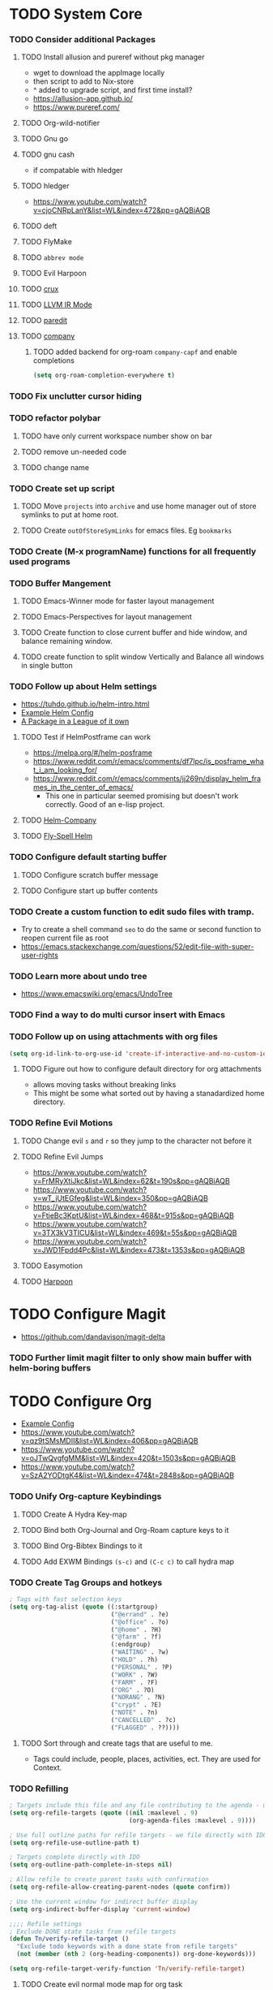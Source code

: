 * TODO System Core
*** TODO Consider additional Packages
***** TODO Install allusion and pureref without pkg manager
- wget to download the appImage locally
- then script to add to Nix-store
- ^ added to upgrade script, and first time install?
- https://allusion-app.github.io/
- https://www.pureref.com/
***** TODO Org-wild-notifier
***** TODO Gnu go
***** TODO gnu cash
- if compatable with hledger
***** TODO hledger
- https://www.youtube.com/watch?v=cjoCNRpLanY&list=WL&index=472&pp=gAQBiAQB
***** TODO deft
***** TODO FlyMake
***** TODO ~abbrev mode~
***** TODO Evil Harpoon
***** TODO [[https://github.com/bbatsov/crux][crux]]
***** TODO [[https://github.com/nverno/llvm-mode][LLVM IR Mode]]
***** TODO [[https://melpa.org/#/paredit][paredit]]
***** TODO [[https://melpa.org/#/company][company]]
********* TODO added backend for org-roam =company-capf= and enable completions

#+begin_src emacs-lisp
(setq org-roam-completion-everywhere t)
#+end_src

*** TODO Fix unclutter cursor hiding
*** TODO refactor polybar
***** TODO have only current workspace number show on bar
***** TODO remove un-needed code
***** TODO change name
*** TODO Create set up script
***** TODO Move ~projects~ into ~archive~ and use home manager out of store symlinks to put at home root.
***** TODO Create =outOfStoreSymLinks= for emacs files. Eg =bookmarks=
*** TODO Create (M-x programName) functions for all frequently used programs
*** TODO Buffer Mangement
***** TODO Emacs-Winner mode for faster layout management
***** TODO Emacs-Perspectives for layout management
***** TODO Create function to close current buffer and hide window, and balance remaining window.
***** TODO create function to split window Vertically and Balance all windows in single button
*** TODO Follow up about Helm settings
- https://tuhdo.github.io/helm-intro.html
- [[https://github.com/thierryvolpiatto/emacs-config/blob/main/init-helm.el][Example Helm Config]]
- [[https://tuhdo.github.io/helm-intro.html][A Package in a League of it own]]
***** TODO Test if HelmPostframe can work
- https://melpa.org/#/helm-posframe
- https://www.reddit.com/r/emacs/comments/df7lpc/is_posframe_what_i_am_looking_for/
- https://www.reddit.com/r/emacs/comments/jj269n/display_helm_frames_in_the_center_of_emacs/
  - This one in particular seemed promising but doesn't work correctly. Good of an e-lisp project.
***** TODO [[https://melpa.org/#/helm-company][Helm-Company]]
***** TODO [[https://melpa.org/#/flyspell-correct-helm][Fly-Spell Helm]]
*** TODO Configure default starting buffer
***** TODO Configure scratch buffer message
***** TODO Configure start up buffer contents
*** TODO Create a custom function to edit sudo files with tramp.
- Try to create a shell command =seo= to do the same or second function to reopen current file as root
- [[https://emacs.stackexchange.com/questions/52/edit-file-with-super-user-rights]]
*** TODO Learn more about undo tree
- https://www.emacswiki.org/emacs/UndoTree
*** TODO Find a way to do multi cursor insert with Emacs
*** TODO Follow up on using attachments with org files
#+begin_src emacs-lisp
(setq org-id-link-to-org-use-id 'create-if-interactive-and-no-custom-id)
#+end_src
***** TODO Figure out how to configure default directory for org attachments
- allows moving tasks without breaking links
- This might be some what sorted out by having a stanadardized home directory.
*** TODO Refine Evil Motions
***** TODO Change evil ~s~ and ~r~ so they jump to the character not before it
***** TODO Refine Evil Jumps
- https://www.youtube.com/watch?v=FrMRyXtiJkc&list=WL&index=62&t=190s&pp=gAQBiAQB
- https://www.youtube.com/watch?v=wT_jUtEGfeg&list=WL&index=350&pp=gAQBiAQB
- https://www.youtube.com/watch?v=FtieBc3KptU&list=WL&index=468&t=915s&pp=gAQBiAQB
- https://www.youtube.com/watch?v=3TX3kV3TICU&list=WL&index=469&t=55s&pp=gAQBiAQB
- https://www.youtube.com/watch?v=JWD1Fpdd4Pc&list=WL&index=473&t=1353s&pp=gAQBiAQB
***** TODO Easymotion
***** TODO [[https://github.com/otavioschwanck/harpoon.el][Harpoon]]
* TODO Configure Magit
- https://github.com/dandavison/magit-delta
*** TODO Further limit magit filter to only show main buffer with helm-boring buffers
* TODO Configure Org
- [[https://hugocisneros.com/org-config/][Example Config]]
- https://www.youtube.com/watch?v=qz9tSMsMDII&list=WL&index=406&pp=gAQBiAQB
- https://www.youtube.com/watch?v=oJTwQvgfgMM&list=WL&index=420&t=1503s&pp=gAQBiAQB
- https://www.youtube.com/watch?v=SzA2YODtgK4&list=WL&index=474&t=2848s&pp=gAQBiAQB
*** TODO Unify Org-capture Keybindings
***** TODO Create A Hydra Key-map
***** TODO Bind both Org-Journal and Org-Roam capture keys to it
***** TODO Bind Org-Bibtex Bindings to it
***** TODO Add EXWM Bindings =(s-c)= and =(C-c c)= to call hydra map
*** TODO Create Tag Groups and hotkeys
#+begin_src emacs-lisp
; Tags with fast selection keys
(setq org-tag-alist (quote ((:startgroup)
                            ("@errand" . ?e)
                            ("@office" . ?o)
                            ("@home" . ?H)
                            ("@farm" . ?f)
                            (:endgroup)
                            ("WAITING" . ?w)
                            ("HOLD" . ?h)
                            ("PERSONAL" . ?P)
                            ("WORK" . ?W)
                            ("FARM" . ?F)
                            ("ORG" . ?O)
                            ("NORANG" . ?N)
                            ("crypt" . ?E)
                            ("NOTE" . ?n)
                            ("CANCELLED" . ?c)
                            ("FLAGGED" . ??))))
#+end_src
**** TODO Sort through and create tags that are useful to me.
- Tags could include, people, places, activities, ect. They are used for Context.
*** TODO Refilling
#+begin_src emacs-lisp
; Targets include this file and any file contributing to the agenda - up to 9 levels deep
(setq org-refile-targets (quote ((nil :maxlevel . 9)
                                 (org-agenda-files :maxlevel . 9))))

; Use full outline paths for refile targets - we file directly with IDO
(setq org-refile-use-outline-path t)

; Targets complete directly with IDO
(setq org-outline-path-complete-in-steps nil)

; Allow refile to create parent tasks with confirmation
(setq org-refile-allow-creating-parent-nodes (quote confirm))

; Use the current window for indirect buffer display
(setq org-indirect-buffer-display 'current-window)

;;;; Refile settings
; Exclude DONE state tasks from refile targets
(defun Tn/verify-refile-target ()
  "Exclude todo keywords with a done state from refile targets"
  (not (member (nth 2 (org-heading-components)) org-done-keywords)))

(setq org-refile-target-verify-function 'Tn/verify-refile-target)
#+end_src
**** TODO Create evil normal mode map for org task
***** TODO Copy and Refile
****** TODO Confirm wether state changes are shared across all copies of a heading
******* TODO If not, create tag to exclude non current daily node todos from agenda
- I think I already have something done for this wich uses tags to mark roam node so be included. So I should only need to set something up to remove it form non active node.
***** TODO Confirm what ~org-indirect-buffer-display~ does.
*** TODO Clean up empty Clock Drawers
#+begin_src emacs-lisp
;; Remove empty LOGBOOK drawers on clock out
(defun Tn/remove-empty-drawer-on-clock-out ()
  (interactive)
  (save-excursion
    (beginning-of-line 0)
    (org-remove-empty-drawer-at "LOGBOOK" (point))))

(add-hook 'org-clock-out-hook 'Tn/remove-empty-drawer-on-clock-out 'append)
#+end_src
*** TODO Org capture settings
#+begin_src emacs-lisp
(setq org-directory "~/Grimoire")
(setq org-default-notes-file "~/git/org/refile.org")

;; Capture templates for: TODO tasks, Notes, appointments, phone calls, meetings, and org-protocol
(setq org-capture-templates
      (quote (("t" "todo" entry (file "~/git/org/refile.org")
               "* TODO %?\n%U\n%a\n" :clock-in t :clock-resume t)
              ("r" "respond" entry (file "~/git/org/refile.org")
               "* NEXT Respond to %:from on %:subject\nSCHEDULED: %t\n%U\n%a\n" :clock-in t :clock-resume t :immediate-finish t)
              ("n" "note" entry (file "~/git/org/refile.org")
               "* %? :NOTE:\n%U\n%a\n" :clock-in t :clock-resume t)
              ("j" "Journal" entry (file+datetree "~/git/org/diary.org")
               "* %?\n%U\n" :clock-in t :clock-resume t)
              ("w" "org-protocol" entry (file "~/git/org/refile.org")
               "* TODO Review %c\n%U\n" :immediate-finish t)
              ("m" "Meeting" entry (file "~/git/org/refile.org")
               "* MEETING with %? :MEETING:\n%U" :clock-in t :clock-resume t)
              ("p" "Phone call" entry (file "~/git/org/refile.org")
               "* PHONE %? :PHONE:\n%U" :clock-in t :clock-resume t)
              ("h" "Habit" entry (file "~/git/org/refile.org")
               "* NEXT %?\n%U\n%a\nSCHEDULED: %(format-time-string \"%<<%Y-%m-%d %a .+1d/3d>>\")\n:PROPERTIES:\n:STYLE: habit\n:REPEAT_TO_STATE: NEXT\n:END:\n"))))
#+end_src
**** TODO Decide if org-file is needed
**** TODO sort through capture templates to customize for my use
**** TODO Integrate current eating capture templates with this
***** TODO Possibly create a better template including tables for macros
*** TODO Enable Modules
#+begin_src emacs-lisp
; Enable habit tracking (and a bunch of other modules)
(setq org-modules (quote (org-bbdb
                          org-bibtex
                          org-crypt
                          org-gnus
                          org-id
                          org-info
                          org-jsinfo
                          org-habit
                          org-inlinetask
                          org-irc
                          org-mew
                          org-mhe
                          org-protocol
                          org-rmail
                          org-vm
                          org-wl
                          org-w3m)))
#+end_src
**** TODO Sort modules to find useful ones
*** TODO Org Babel Export
#+begin_src emacs-list
(setq org-ditaa-jar-path "~/git/org-mode/contrib/scripts/ditaa.jar")
(setq org-plantuml-jar-path "~/java/plantuml.jar")

(add-hook 'org-babel-after-execute-hook 'bh/display-inline-images 'append)

; Make babel results blocks lowercase
(setq org-babel-results-keyword "results")

(defun bh/display-inline-images ()
  (condition-case nil
      (org-display-inline-images)
    (error nil)))

(org-babel-do-load-languages
 (quote org-babel-load-languages)
 (quote ((emacs-lisp . t)
         (dot . t)
         (ditaa . t)
         (R . t)
         (python . t)
         (ruby . t)
         (gnuplot . t)
         (clojure . t)
         (sh . t)
         (ledger . t)
         (org . t)
         (plantuml . t)
         (latex . t))))

; Do not prompt to confirm evaluation
; This may be dangerous - make sure you understand the consequences
; of setting this -- see the docstring for details
(setq org-confirm-babel-evaluate nil)

; Use fundamental mode when editing plantuml blocks with C-c '
(add-to-list 'org-src-lang-modes (quote ("plantuml" . fundamental)))
#+end_src
**** TODO Update paths
**** TODO Update Namespaces
**** TODO Install system packages
***** TODO graphviz
- [[https://www.graphviz.org/docs/layouts/][Graphviz Manual]]
***** TODO PlantUML
***** TODO ~bluez~
*** TODO Add ledger language to org babel
*** TODO Figure out how to integrate with phone
**** TODO Figure out if this is needed.
#+begin_src emacs-lisp
;; Don't enable this because it breaks access to emacs from my Android phone
(setq org-startup-with-inline-images nil)
#+end_src
**** TODO Orgzly to access todos from phone
**** TODO Find a way to take voice notes and transcribe them into plain text
*** TODO Add Support for images in org-mode
- https://emacs.stackexchange.com/questions/42281/org-mode-is-it-possible-to-display-online-images
- https://github.com/abo-abo/org-download
- https://org-roam.discourse.group/t/is-there-a-solution-for-images-organization-in-org-roam/925
*** TODO Configure Org-Agenda
- https://redgreenrepeat.com/2021/04/09/org-mode-agenda-getting-started-scheduled-items-and-todos/
***** TODO Agenda Displays
#+begin_src emacs-lisp
;; Do not dim blocked tasks
(setq org-agenda-dim-blocked-tasks nil)

;; Compact the block agenda view
(setq org-agenda-compact-blocks t)

;; Custom agenda command definitions
(setq org-agenda-custom-commands
      (quote (("N" "Notes" tags "NOTE"
               ((org-agenda-overriding-header "Notes")
                (org-tags-match-list-sublevels t)))
              ("h" "Habits" tags-todo "STYLE=\"habit\""
               ((org-agenda-overriding-header "Habits")
                (org-agenda-sorting-strategy
                 '(todo-state-down effort-up category-keep))))
              (" " "Agenda"
               ((agenda "" nil)
                (tags "REFILE"
                      ((org-agenda-overriding-header "Tasks to Refile")
                       (org-tags-match-list-sublevels nil)))
                (tags-todo "-CANCELLED/!"
                           ((org-agenda-overriding-header "Stuck Projects")
                            (org-agenda-skip-function 'bh/skip-non-stuck-projects)
                            (org-agenda-sorting-strategy
                             '(category-keep))))
                (tags-todo "-HOLD-CANCELLED/!"
                           ((org-agenda-overriding-header "Projects")
                            (org-agenda-skip-function 'bh/skip-non-projects)
                            (org-tags-match-list-sublevels 'indented)
                            (org-agenda-sorting-strategy
                             '(category-keep))))
                (tags-todo "-CANCELLED/!NEXT"
                           ((org-agenda-overriding-header (concat "Project Next Tasks"
                                                                  (if bh/hide-scheduled-and-waiting-next-tasks
                                                                      ""
                                                                    " (including WAITING and SCHEDULED tasks)")))
                            (org-agenda-skip-function 'bh/skip-projects-and-habits-and-single-tasks)
                            (org-tags-match-list-sublevels t)
                            (org-agenda-todo-ignore-scheduled bh/hide-scheduled-and-waiting-next-tasks)
                            (org-agenda-todo-ignore-deadlines bh/hide-scheduled-and-waiting-next-tasks)
                            (org-agenda-todo-ignore-with-date bh/hide-scheduled-and-waiting-next-tasks)
                            (org-agenda-sorting-strategy
                             '(todo-state-down effort-up category-keep))))
                (tags-todo "-REFILE-CANCELLED-WAITING-HOLD/!"
                           ((org-agenda-overriding-header (concat "Project Subtasks"
                                                                  (if bh/hide-scheduled-and-waiting-next-tasks
                                                                      ""
                                                                    " (including WAITING and SCHEDULED tasks)")))
                            (org-agenda-skip-function 'bh/skip-non-project-tasks)
                            (org-agenda-todo-ignore-scheduled bh/hide-scheduled-and-waiting-next-tasks)
                            (org-agenda-todo-ignore-deadlines bh/hide-scheduled-and-waiting-next-tasks)
                            (org-agenda-todo-ignore-with-date bh/hide-scheduled-and-waiting-next-tasks)
                            (org-agenda-sorting-strategy
                             '(category-keep))))
                (tags-todo "-REFILE-CANCELLED-WAITING-HOLD/!"
                           ((org-agenda-overriding-header (concat "Standalone Tasks"
                                                                  (if bh/hide-scheduled-and-waiting-next-tasks
                                                                      ""
                                                                    " (including WAITING and SCHEDULED tasks)")))
                            (org-agenda-skip-function 'bh/skip-project-tasks)
                            (org-agenda-todo-ignore-scheduled bh/hide-scheduled-and-waiting-next-tasks)
                            (org-agenda-todo-ignore-deadlines bh/hide-scheduled-and-waiting-next-tasks)
                            (org-agenda-todo-ignore-with-date bh/hide-scheduled-and-waiting-next-tasks)
                            (org-agenda-sorting-strategy
                             '(category-keep))))
                (tags-todo "-CANCELLED+WAITING|HOLD/!"
                           ((org-agenda-overriding-header (concat "Waiting and Postponed Tasks"
                                                                  (if bh/hide-scheduled-and-waiting-next-tasks
                                                                      ""
                                                                    " (including WAITING and SCHEDULED tasks)")))
                            (org-agenda-skip-function 'bh/skip-non-tasks)
                            (org-tags-match-list-sublevels nil)
                            (org-agenda-todo-ignore-scheduled bh/hide-scheduled-and-waiting-next-tasks)
                            (org-agenda-todo-ignore-deadlines bh/hide-scheduled-and-waiting-next-tasks)))
                (tags "-REFILE/"
                      ((org-agenda-overriding-header "Tasks to Archive")
                       (org-agenda-skip-function 'bh/skip-non-archivable-tasks)
                       (org-tags-match-list-sublevels nil))))
               nil))))
#+end_src
******* TODO Update this to match custom templates
******* TODO update function namespaces
***** TODO Agenda Filtering Based on tags
#+begin_src emacs-lisp
(defun bh/org-auto-exclude-function (tag)
  "Automatic task exclusion in the agenda with / RET"
  (and (cond
        ((string= tag "hold")
         t)
        ((string= tag "farm")
         t))
       (concat "-" tag)))

(setq org-agenda-auto-exclude-function 'bh/org-auto-exclude-function)
#+end_src
******* TODO Replace ~farm~ with one or more custom tags to be selectively excluded from org agenda
***** TODO Org Clocking
#+begin_src emacs-lisp
;; Resume clocking task when emacs is restarted
(org-clock-persistence-insinuate)
;;
;; Show lot of clocking history so it's easy to pick items off the C-F11 list
(setq org-clock-history-length 23)
;; Resume clocking task on clock-in if the clock is open
(setq org-clock-in-resume t)
;; Change tasks to NEXT when clocking in
(setq org-clock-in-switch-to-state 'bh/clock-in-to-next)
;; Separate drawers for clocking and logs
(setq org-drawers (quote ("PROPERTIES" "LOGBOOK")))
;; Save clock data and state changes and notes in the LOGBOOK drawer
(setq org-clock-into-drawer t)
;; Sometimes I change tasks I'm clocking quickly - this removes clocked tasks with 0:00 duration
(setq org-clock-out-remove-zero-time-clocks t)
;; Clock out when moving task to a done state
(setq org-clock-out-when-done t)
;; Save the running clock and all clock history when exiting Emacs, load it on startup
(setq org-clock-persist t)
;; Do not prompt to resume an active clock
(setq org-clock-persist-query-resume nil)
;; Enable auto clock resolution for finding open clocks
(setq org-clock-auto-clock-resolution (quote when-no-clock-is-running))
;; Include current clocking task in clock reports
(setq org-clock-report-include-clocking-task t)

(setq bh/keep-clock-running nil)

;; Change this to Active
(defun bh/clock-in-to-next (kw)
  "Switch a task from TODO to NEXT when clocking in.
Skips capture tasks, projects, and subprojects.
Switch projects and subprojects from NEXT back to TODO"
  (when (not (and (boundp 'org-capture-mode) org-capture-mode))
    (cond
     ((and (member (org-get-todo-state) (list "TODO"))
           (bh/is-task-p))
      "NEXT")
     ((and (member (org-get-todo-state) (list "NEXT"))
           (bh/is-project-p))
      "TODO"))))

(defun bh/find-project-task ()
  "Move point to the parent (project) task if any"
  (save-restriction
    (widen)
    (let ((parent-task (save-excursion (org-back-to-heading 'invisible-ok) (point))))
      (while (org-up-heading-safe)
        (when (member (nth 2 (org-heading-components)) org-todo-keywords-1)
          (setq parent-task (point))))
      (goto-char parent-task)
      parent-task)))

(defun bh/punch-in (arg)
  "Start continuous clocking and set the default task to the
selected task.  If no task is selected set the Organization task
as the default task."
  (interactive "p")
  (setq bh/keep-clock-running t)
  (if (equal major-mode 'org-agenda-mode)
      ;;
      ;; We're in the agenda
      ;;
      (let* ((marker (org-get-at-bol 'org-hd-marker))
             (tags (org-with-point-at marker (org-get-tags-at))))
        (if (and (eq arg 4) tags)
            (org-agenda-clock-in '(16))
          (bh/clock-in-organization-task-as-default)))
    ;;
    ;; We are not in the agenda
    ;;
    (save-restriction
      (widen)
      ; Find the tags on the current task
      (if (and (equal major-mode 'org-mode) (not (org-before-first-heading-p)) (eq arg 4))
          (org-clock-in '(16))
        (bh/clock-in-organization-task-as-default)))))

(defun bh/punch-out ()
  (interactive)
  (setq bh/keep-clock-running nil)
  (when (org-clock-is-active)
    (org-clock-out))
  (org-agenda-remove-restriction-lock))

(defun bh/clock-in-default-task ()
  (save-excursion
    (org-with-point-at org-clock-default-task
      (org-clock-in))))

(defun bh/clock-in-parent-task ()
  "Move point to the parent (project) task if any and clock in"
  (let ((parent-task))
    (save-excursion
      (save-restriction
        (widen)
        (while (and (not parent-task) (org-up-heading-safe))
          (when (member (nth 2 (org-heading-components)) org-todo-keywords-1)
            (setq parent-task (point))))
        (if parent-task
            (org-with-point-at parent-task
              (org-clock-in))
          (when bh/keep-clock-running
            (bh/clock-in-default-task)))))))

(defvar bh/organization-task-id "eb155a82-92b2-4f25-a3c6-0304591af2f9")

(defun bh/clock-in-organization-task-as-default ()
  (interactive)
  (org-with-point-at (org-id-find bh/organization-task-id 'marker)
    (org-clock-in '(16))))

(defun bh/clock-out-maybe ()
  (when (and bh/keep-clock-running
             (not org-clock-clocking-in)
             (marker-buffer org-clock-default-task)
             (not org-clock-resolving-clocks-due-to-idleness))
    (bh/clock-in-parent-task)))

(add-hook 'org-clock-out-hook 'bh/clock-out-maybe 'append)
#+end_src
***** TODO Fix Namespaces
#+begin_src emacs-lisp
(require 'org-id)
(defun bh/clock-in-task-by-id (id)
  "Clock in a task by id"
  (org-with-point-at (org-id-find id 'marker)
    (org-clock-in nil)))

(defun bh/clock-in-last-task (arg)
  "Clock in the interrupted task if there is one
Skip the default task and get the next one.
A prefix arg forces clock in of the default task."
  (interactive "p")
  (let ((clock-in-to-task
         (cond
          ((eq arg 4) org-clock-default-task)
          ((and (org-clock-is-active)
                (equal org-clock-default-task (cadr org-clock-history)))
           (caddr org-clock-history))
          ((org-clock-is-active) (cadr org-clock-history))
          ((equal org-clock-default-task (car org-clock-history)) (cadr org-clock-history))
          (t (car org-clock-history)))))
    (widen)
    (org-with-point-at clock-in-to-task
      (org-clock-in nil))))
#+end_src
******* TODO Find out if clock in id is usefull
******* TODO Fix Namespaces
******* TODO Create ~(s-t)~ time tracking hydra?
***** TODO Log Time in discrete minute intervals
#+begin_src emacs-lisp
(setq org-time-stamp-rounding-minutes (quote (1 1)))
#+end_src
***** TODO Log time consistency check
#+begin_src emacs-lisp
(setq org-agenda-clock-consistency-checks
      (quote (:max-duration "4:00"
              :min-duration 0
              :max-gap 0
              :gap-ok-around ("4:00"))))
#+end_src
***** TODO Confirm what the 4:00 setting does
***** TODO Configure Org Clock monthly Report
#+begin_src emacs-lisp
;; Agenda clock report parameters
(setq org-agenda-clockreport-parameter-plist
      (quote (:link t :maxlevel 5 :fileskip0 t :compact t :narrow 80)))
;; Agenda log mode items to display (closed and state changes by default)
(setq org-agenda-log-mode-items (quote (closed state)))
#+end_src
***** TODO Incorporate this into a GTD style /monthly review/
***** TODO Log time in hours only
#+begin_src emacs-lisp
(setq org-time-clocksum-format
      '(:hours "%d" :require-hours t :minutes ":%02d" :require-minutes t))
#+end_src

***** TODO Configure agenda / diary integration
#+begin_src emacs-lisp
(setq org-agenda-include-diary nil)
(setq org-agenda-diary-file "~/git/org/diary.org")
(setq org-agenda-insert-diary-extract-time t)
#+end_src
***** TODO Decide how to use diary.
***** TODO update path
***** TODO Agenda Sorting
#+begin_src emacs-lisp
;; Show all future entries for repeating tasks
(setq org-agenda-repeating-timestamp-show-all t)

;; Show all agenda dates - even if they are empty
(setq org-agenda-show-all-dates t)

;; Sorting order for tasks on the agenda
(setq org-agenda-sorting-strategy
      (quote ((agenda habit-down time-up user-defined-up effort-up category-keep)
              (todo category-up effort-up)
              (tags category-up effort-up)
              (search category-up))))

;; Start the weekly agenda on Monday
(setq org-agenda-start-on-weekday 1)

;; Enable display of the time grid so we can see the marker for the current time
(setq org-agenda-time-grid (quote ((daily today remove-match)
                                   #("----------------" 0 16 (org-heading t))
                                   (0900 1100 1300 1500 1700))))

;; Display tags farther right
(setq org-agenda-tags-column -102)

;;
;; Agenda sorting functions
;;
(setq org-agenda-cmp-user-defined 'bh/agenda-sort)

(defun bh/agenda-sort (a b)
  "Sorting strategy for agenda items.
Late deadlines first, then scheduled, then non-late deadlines"
  (let (result num-a num-b)
    (cond
     ; time specific items are already sorted first by org-agenda-sorting-strategy

     ; non-deadline and non-scheduled items next
     ((bh/agenda-sort-test 'bh/is-not-scheduled-or-deadline a b))

     ; deadlines for today next
     ((bh/agenda-sort-test 'bh/is-due-deadline a b))

     ; late deadlines next
     ((bh/agenda-sort-test-num 'bh/is-late-deadline '> a b))

     ; scheduled items for today next
     ((bh/agenda-sort-test 'bh/is-scheduled-today a b))

     ; late scheduled items next
     ((bh/agenda-sort-test-num 'bh/is-scheduled-late '> a b))

     ; pending deadlines last
     ((bh/agenda-sort-test-num 'bh/is-pending-deadline '< a b))

     ; finally default to unsorted
     (t (setq result nil)))
    result))

(defmacro bh/agenda-sort-test (fn a b)
  "Test for agenda sort"
  `(cond
    ; if both match leave them unsorted
    ((and (apply ,fn (list ,a))
          (apply ,fn (list ,b)))
     (setq result nil))
    ; if a matches put a first
    ((apply ,fn (list ,a))
     (setq result -1))
    ; otherwise if b matches put b first
    ((apply ,fn (list ,b))
     (setq result 1))
    ; if none match leave them unsorted
    (t nil)))

(defmacro bh/agenda-sort-test-num (fn compfn a b)
  `(cond
    ((apply ,fn (list ,a))
     (setq num-a (string-to-number (match-string 1 ,a)))
     (if (apply ,fn (list ,b))
         (progn
           (setq num-b (string-to-number (match-string 1 ,b)))
           (setq result (if (apply ,compfn (list num-a num-b))
                            -1
                          1)))
       (setq result -1)))
    ((apply ,fn (list ,b))
     (setq result 1))
    (t nil)))

(defun bh/is-not-scheduled-or-deadline (date-str)
  (and (not (bh/is-deadline date-str))
       (not (bh/is-scheduled date-str))))

(defun bh/is-due-deadline (date-str)
  (string-match "Deadline:" date-str))

(defun bh/is-late-deadline (date-str)
  (string-match "\\([0-9]*\\) d\. ago:" date-str))

(defun bh/is-pending-deadline (date-str)
  (string-match "In \\([^-]*\\)d\.:" date-str))

(defun bh/is-deadline (date-str)
  (or (bh/is-due-deadline date-str)
      (bh/is-late-deadline date-str)
      (bh/is-pending-deadline date-str)))

(defun bh/is-scheduled (date-str)
  (or (bh/is-scheduled-today date-str)
      (bh/is-scheduled-late date-str)))

(defun bh/is-scheduled-today (date-str)
  (string-match "Scheduled:" date-str))

(defun bh/is-scheduled-late (date-str)
  (string-match "Sched\.\\(.*\\)x:" date-str))
#+end_src
***** TODO test each to see if any are useful
***** TODO enable opening multiple agendas together
#+begin_src emacs-lisp
;; Use sticky agenda's so they persist
(setq org-agenda-sticky t)
#+end_src
***** TODO Only display tasks due within 30 days
#+begin_src emacs-lisp
(setq org-deadline-warning-days 30)
#+end_src
***** TODO Recurring tasks can be configured to only appear on the specific day with the timerstamp
#+begin_src emacs-lisp
 DEADLINE: <2009-07-01 Wed +1m -0d>
#+end_src
***** TODO Time Logging Settings
#+begin_src emacs-lisp
(setq org-log-done (quote time))
(setq org-log-into-drawer t)
(setq org-log-state-notes-insert-after-drawers nil)
#+end_src
***** TODO Configure Org habit display
#+begin_src emacs-lisp
; position the habit graph on the agenda to the right of the default
(setq org-habit-graph-column 50)

(run-at-time "05:00" 86400 '(lambda () (setq org-habit-show-habits t)))
#+end_src
***** TODO figure out how to use ~run-at-time~ for other stuff
***** TODO Configure agenda display.
#+begin_src emacs-lisp
(setq org-agenda-persistent-filter t)

(setq org-tags-match-list-sublevels t)

(setq org-agenda-skip-additional-timestamps-same-entry t)
#+end_src
***** TODO check if tag sublevel is usefull
***** TODO Consider auto resetting filters daily
***** TODO [[https://protesilaos.com/codelog/2021-12-09-emacs-org-block-agenda/][Example Org Agenda Config]]
***** TODO Automatically convert ~next~ tasks to projects
#+begin_src emacs-lisp
(defun bh/mark-next-parent-tasks-todo ()
  "Visit each parent task and change NEXT states to TODO"
  (let ((mystate (or (and (fboundp 'org-state)
                          state)
                     (nth 2 (org-heading-components)))))
    (when mystate
      (save-excursion
        (while (org-up-heading-safe)
          (when (member (nth 2 (org-heading-components)) (list "NEXT"))
            (org-todo "TODO")))))))

(add-hook 'org-after-todo-state-change-hook 'bh/mark-next-parent-tasks-todo 'append)
(add-hook 'org-clock-in-hook 'bh/mark-next-parent-tasks-todo 'append)
#+end_src
***** TODO Update namespaces
***** TODO Enable ~C-c C-s~ to schedule time in addition to date
***** TODO Emacs Diary
- Use the diary file to track recurring events that are permanent and fixed.
  - Holidays
  - Birthdays
  - Paydays
  - ect
***** TODO Org-Super Agenda
***** TODO Follow up on this once I have more experience with agenda
- https://github.com/alphapapa/org-super-agenda
***** TODO Use emacs dairy long term recurring tasks?
***** TODO Integrate agenda with google calendar
*** TODO Configure Project Management
#+begin_src emacs-lisp
(defun bh/is-project-p ()
  "Any task with a todo keyword subtask"
  (save-restriction
    (widen)
    (let ((has-subtask)
          (subtree-end (save-excursion (org-end-of-subtree t)))
          (is-a-task (member (nth 2 (org-heading-components)) org-todo-keywords-1)))
      (save-excursion
        (forward-line 1)
        (while (and (not has-subtask)
                    (< (point) subtree-end)
                    (re-search-forward "^\*+ " subtree-end t))
          (when (member (org-get-todo-state) org-todo-keywords-1)
            (setq has-subtask t))))
      (and is-a-task has-subtask))))

(defun bh/is-project-subtree-p ()
  "Any task with a todo keyword that is in a project subtree.
Callers of this function already widen the buffer view."
  (let ((task (save-excursion (org-back-to-heading 'invisible-ok)
                              (point))))
    (save-excursion
      (bh/find-project-task)
      (if (equal (point) task)
          nil
        t))))

(defun bh/is-task-p ()
  "Any task with a todo keyword and no subtask"
  (save-restriction
    (widen)
    (let ((has-subtask)
          (subtree-end (save-excursion (org-end-of-subtree t)))
          (is-a-task (member (nth 2 (org-heading-components)) org-todo-keywords-1)))
      (save-excursion
        (forward-line 1)
        (while (and (not has-subtask)
                    (< (point) subtree-end)
                    (re-search-forward "^\*+ " subtree-end t))
          (when (member (org-get-todo-state) org-todo-keywords-1)
            (setq has-subtask t))))
      (and is-a-task (not has-subtask)))))

(defun bh/is-subproject-p ()
  "Any task which is a subtask of another project"
  (let ((is-subproject)
        (is-a-task (member (nth 2 (org-heading-components)) org-todo-keywords-1)))
    (save-excursion
      (while (and (not is-subproject) (org-up-heading-safe))
        (when (member (nth 2 (org-heading-components)) org-todo-keywords-1)
          (setq is-subproject t))))
    (and is-a-task is-subproject)))

(defun bh/list-sublevels-for-projects-indented ()
  "Set org-tags-match-list-sublevels so when restricted to a subtree we list all subtasks.
  This is normally used by skipping functions where this variable is already local to the agenda."
  (if (marker-buffer org-agenda-restrict-begin)
      (setq org-tags-match-list-sublevels 'indented)
    (setq org-tags-match-list-sublevels nil))
  nil)

(defun bh/list-sublevels-for-projects ()
  "Set org-tags-match-list-sublevels so when restricted to a subtree we list all subtasks.
  This is normally used by skipping functions where this variable is already local to the agenda."
  (if (marker-buffer org-agenda-restrict-begin)
      (setq org-tags-match-list-sublevels t)
    (setq org-tags-match-list-sublevels nil))
  nil)

(defvar bh/hide-scheduled-and-waiting-next-tasks t)

(defun bh/toggle-next-task-display ()
  (interactive)
  (setq bh/hide-scheduled-and-waiting-next-tasks (not bh/hide-scheduled-and-waiting-next-tasks))
  (when  (equal major-mode 'org-agenda-mode)
    (org-agenda-redo))
  (message "%s WAITING and SCHEDULED NEXT Tasks" (if bh/hide-scheduled-and-waiting-next-tasks "Hide" "Show")))

(defun bh/skip-stuck-projects ()
  "Skip trees that are not stuck projects"
  (save-restriction
    (widen)
    (let ((next-headline (save-excursion (or (outline-next-heading) (point-max)))))
      (if (bh/is-project-p)
          (let* ((subtree-end (save-excursion (org-end-of-subtree t)))
                 (has-next ))
            (save-excursion
              (forward-line 1)
              (while (and (not has-next) (< (point) subtree-end) (re-search-forward "^\\*+ NEXT " subtree-end t))
                (unless (member "WAITING" (org-get-tags-at))
                  (setq has-next t))))
            (if has-next
                nil
              next-headline)) ; a stuck project, has subtasks but no next task
        nil))))

(defun bh/skip-non-stuck-projects ()
  "Skip trees that are not stuck projects"
  ;; (bh/list-sublevels-for-projects-indented)
  (save-restriction
    (widen)
    (let ((next-headline (save-excursion (or (outline-next-heading) (point-max)))))
      (if (bh/is-project-p)
          (let* ((subtree-end (save-excursion (org-end-of-subtree t)))
                 (has-next ))
            (save-excursion
              (forward-line 1)
              (while (and (not has-next) (< (point) subtree-end) (re-search-forward "^\\*+ NEXT " subtree-end t))
                (unless (member "WAITING" (org-get-tags-at))
                  (setq has-next t))))
            (if has-next
                next-headline
              nil)) ; a stuck project, has subtasks but no next task
        next-headline))))

(defun bh/skip-non-projects ()
  "Skip trees that are not projects"
  ;; (bh/list-sublevels-for-projects-indented)
  (if (save-excursion (bh/skip-non-stuck-projects))
      (save-restriction
        (widen)
        (let ((subtree-end (save-excursion (org-end-of-subtree t))))
          (cond
           ((bh/is-project-p)
            nil)
           ((and (bh/is-project-subtree-p) (not (bh/is-task-p)))
            nil)
           (t
            subtree-end))))
    (save-excursion (org-end-of-subtree t))))

(defun bh/skip-non-tasks ()
  "Show non-project tasks.
Skip project and sub-project tasks, habits, and project related tasks."
  (save-restriction
    (widen)
    (let ((next-headline (save-excursion (or (outline-next-heading) (point-max)))))
      (cond
       ((bh/is-task-p)
        nil)
       (t
        next-headline)))))

(defun bh/skip-project-trees-and-habits ()
  "Skip trees that are projects"
  (save-restriction
    (widen)
    (let ((subtree-end (save-excursion (org-end-of-subtree t))))
      (cond
       ((bh/is-project-p)
        subtree-end)
       ((org-is-habit-p)
        subtree-end)
       (t
        nil)))))

(defun bh/skip-projects-and-habits-and-single-tasks ()
  "Skip trees that are projects, tasks that are habits, single non-project tasks"
  (save-restriction
    (widen)
    (let ((next-headline (save-excursion (or (outline-next-heading) (point-max)))))
      (cond
       ((org-is-habit-p)
        next-headline)
       ((and bh/hide-scheduled-and-waiting-next-tasks
             (member "WAITING" (org-get-tags-at)))
        next-headline)
       ((bh/is-project-p)
        next-headline)
       ((and (bh/is-task-p) (not (bh/is-project-subtree-p)))
        next-headline)
       (t
        nil)))))

(defun bh/skip-project-tasks-maybe ()
  "Show tasks related to the current restriction.
When restricted to a project, skip project and sub project tasks, habits, NEXT tasks, and loose tasks.
When not restricted, skip project and sub-project tasks, habits, and project related tasks."
  (save-restriction
    (widen)
    (let* ((subtree-end (save-excursion (org-end-of-subtree t)))
           (next-headline (save-excursion (or (outline-next-heading) (point-max))))
           (limit-to-project (marker-buffer org-agenda-restrict-begin)))
      (cond
       ((bh/is-project-p)
        next-headline)
       ((org-is-habit-p)
        subtree-end)
       ((and (not limit-to-project)
             (bh/is-project-subtree-p))
        subtree-end)
       ((and limit-to-project
             (bh/is-project-subtree-p)
             (member (org-get-todo-state) (list "NEXT")))
        subtree-end)
       (t
        nil)))))

(defun bh/skip-project-tasks ()
  "Show non-project tasks.
Skip project and sub-project tasks, habits, and project related tasks."
  (save-restriction
    (widen)
    (let* ((subtree-end (save-excursion (org-end-of-subtree t))))
      (cond
       ((bh/is-project-p)
        subtree-end)
       ((org-is-habit-p)
        subtree-end)
       ((bh/is-project-subtree-p)
        subtree-end)
       (t
        nil)))))

(defun bh/skip-non-project-tasks ()
  "Show project tasks.
Skip project and sub-project tasks, habits, and loose non-project tasks."
  (save-restriction
    (widen)
    (let* ((subtree-end (save-excursion (org-end-of-subtree t)))
           (next-headline (save-excursion (or (outline-next-heading) (point-max)))))
      (cond
       ((bh/is-project-p)
        next-headline)
       ((org-is-habit-p)
        subtree-end)
       ((and (bh/is-project-subtree-p)
             (member (org-get-todo-state) (list "NEXT")))
        subtree-end)
       ((not (bh/is-project-subtree-p))
        subtree-end)
       (t
        nil)))))

(defun bh/skip-projects-and-habits ()
  "Skip trees that are projects and tasks that are habits"
  (save-restriction
    (widen)
    (let ((subtree-end (save-excursion (org-end-of-subtree t))))
      (cond
       ((bh/is-project-p)
        subtree-end)
       ((org-is-habit-p)
        subtree-end)
       (t
        nil)))))

(defun bh/skip-non-subprojects ()
  "Skip trees that are not projects"
  (let ((next-headline (save-excursion (outline-next-heading))))
    (if (bh/is-subproject-p)
        nil
      next-headline)))
#+end_src
***** TODO Fix NameSpaces
***** TODO Confirm what each function does.
***** TODO Integrate with projectile
***** TODO Configure Org Mode Stuck Projects
#+begin_src emacs-lisp
(setq org-stuck-projects (quote ("" nil nil "")))
#+end_src
*** TODO Archiving
#+begin_src emacs-lisp
(setq org-archive-mark-done nil)
(setq org-archive-location "%s_archive::* Archived Tasks")

(defun Tn/skip-non-archivable-tasks ()
  "Skip trees that are not available for archiving"
  (save-restriction
    (widen)
    ;; Consider only tasks with done todo headings as archivable candidates
    (let ((next-headline (save-excursion (or (outline-next-heading) (point-max))))
          (subtree-end (save-excursion (org-end-of-subtree t))))
      (if (member (org-get-todo-state) org-todo-keywords-1)
          (if (member (org-get-todo-state) org-done-keywords)
              (let* ((daynr (string-to-int (format-time-string "%d" (current-time))))
                     (a-month-ago (* 60 60 24 (+ daynr 1)))
                     (last-month (format-time-string "%Y-%m-" (time-subtract (current-time) (seconds-to-time a-month-ago))))
                     (this-month (format-time-string "%Y-%m-" (current-time)))
                     (subtree-is-current (save-excursion
                                           (forward-line 1)
                                           (and (< (point) subtree-end)
                                                (re-search-forward (concat last-month "\\|" this-month) subtree-end t)))))
                (if subtree-is-current
                    subtree-end ; Has a date in this month or last month, skip it
                  nil))  ; available to archive
            (or subtree-end (point-max)))
        next-headline))))
#+end_src
**** TODO Confirm use case
**** TODO update target sub heading
*** TODO Org Flash Cards
- https://www.reddit.com/r/emacs/comments/i0n100/is_there_a_way_to_transform_orgroam_files_to_anki/
- org fc
*** TODO [[https://github.com/nobiot/org-transclusion#original-idea-by-john-kitchin][Org Transclusion]]
* TODO Configure Org / Emacs Integrations
*** TODO LaTeX
*** TODO Graphviz
*** TODO Visidata
- https://www.visidata.org/docs/customize/
***** TODO Create emacs (M-x visidata) function to open visidata directly
***** TODO Add Vi movement Keys
***** TODO Create Basic theme
*** TODO hugo
- [[https://willschenk.com/howto/2019/using_org_mode_in_hugo/][Using Hugo with Org Mode]]
*** TODO Use Google Calendar notifications for appointment reminders
*** TODO exorcism (programming tutorial)
*** TODO bluetooth manager using [[https://github.com/emacsmirror/bluetooth][bluetooth.el]]
*** TODO Improve Firefox integration
*** TODO integrate tridactyl and emacs exwm-firefox-evil
- [[https://codeberg.org/emacs-weirdware/exwm-firefox/src/branch/main/exwm-firefox.el][EXWM FireFox]]
- [[https://github.com/walseb/exwm-firefox-core][exwm firefox core]]
*** TODO increase default text size of tridactyl windows
*** TODO [[https://www.reddit.com/r/archlinux/][change default tridactyl search engine]]
*** TODO create hot key to open bookmarks manager
*** TODO create hot key to open current page in eww
*** TODO rebind tridactyl tab to space
*** TODO configure RES and youtube keybindings
*** TODO Helm-FireFox
*** TODO enable arrow keys in buffer list
*** TODO rebind =b= to show all tabs in all windows =(B)=.
*** TODO create keybinding to open favorites list
*** TODO Integrate Google Drive with Emacs
- https://emacsnotes.wordpress.com/2018/07/08/your-google-drive-now-within-your-emacs/
*** TODO Emacs Communication Suite
*** TODO Polybar Notifications
- https://www.youtube.com/watch?v=usCfMstCZ7E&list=WL&index=353&t=790s&pp=gAQBiAQB
*** TODO Emacs Email Client
*** TODO WeeChat or similar
***** TODO Discord
***** TODO Matrix
***** TODO Slack
***** TODO Mastadon?
- [[https://blog.nawaz.org/posts/2022/Dec/rendering-latex-formulae-in-mastodonel/][Adding LaTeX to Mastadon]]
***** TODO Reddit?
***** TODO Tumbler?
***** TODO HootSuite (just curious)
*** TODO Integrate Other communications programs with emacs
***** TODO Email
***** TODO Google Voice via Email
***** TODO Twitter (?)
***** TODO Mastadon
***** TODO Tumbler (?)
***** TODO Reddit : https://www.reddit.com/r/emacs/comments/eaf2r0/how_i_use_reddit_from_inside_emacs/
***** Discord
***** TODO Integrate Discord with Emacs
***** Wee Chat
***** TODO Compare Weechat with other graphical clients
***** TODO Integrate IRC / Matrix with Emacs
*** TODO Integrate Contact lists using BBDB
- https://www.jwz.org/bbdb/
#+begin_src emacs-lisp
;; Capture templates for: TODO tasks, Notes, appointments, phone calls, and org-protocol
(setq org-capture-templates
      (quote (...
              ("p" "Phone call" entry (file "~/git/org/refile.org")
               "* PHONE %? :PHONE:\n%U" :clock-in t :clock-resume t)
              ...)))

(require 'bbdb)
(require 'bbdb-com)

(global-set-key (kbd "<f9> p") 'bh/phone-call)

;;
;; Phone capture template handling with BBDB lookup
;; Adapted from code by Gregory J. Grubbs
(defun bh/phone-call ()
  "Return name and company info for caller from bbdb lookup"
  (interactive)
  (let* (name rec caller)
    (setq name (completing-read "Who is calling? "
                                (bbdb-hashtable)
                                'bbdb-completion-predicate
                                'confirm))
    (when (> (length name) 0)
      ; Something was supplied - look it up in bbdb
      (setq rec
            (or (first
                 (or (bbdb-search (bbdb-records) name nil nil)
                     (bbdb-search (bbdb-records) nil name nil)))
                name)))

    ; Build the bbdb link if we have a bbdb record, otherwise just return the name
    (setq caller (cond ((and rec (vectorp rec))
                        (let ((name (bbdb-record-name rec))
                              (company (bbdb-record-company rec)))
                          (concat "[[bbdb:"
                                  name "]["
                                  name "]]"
                                  (when company
                                    (concat " - " company)))))
                       (rec)
                       (t "NameOfCaller")))
    (insert caller)))
#+end_src
* TODO Manage Secrets
*** TODO encrypt files with Git crypt
- https://github.com/AGWA/git-crypt
*** TODO encrypt headings with org crypt
#+begin_src emacs-lisp
(require 'org-crypt)
; Encrypt all entries before saving
(org-crypt-use-before-save-magic)
(setq org-tags-exclude-from-inheritance (quote ("crypt")))
; GPG key to use for encryption
(setq org-crypt-key "F0B66B40")

(setq org-crypt-disable-auto-save nil)
#+end_src
- https://orgmode.org/manual/Org-Crypt.html
**** TODO Check on ~org-crypt-key~
*** TODO manage system secrets using nix-sops
- https://bmcgee.ie/posts/2022/11/getting-nixos-to-keep-a-secret/
- https://github.com/Mic92/sops-nix
* TODO Create Note taking workflow
 [[https://jonhanabennett.github.io/blog/2019/05/29/writing-academic-papers-with-org-mode/][Writing Academic Papers in Org Mode]]
 [[https://karinks.com/software/latex-input-for-impatient-scholars/][Latex for Impatient Scolars]]
 [[https://casl.dev/post/lecture-notes-1/][Latex + Vim Notes]]
 https://www.youtube.com/watch?v=4-YqqGGIkHg&list=WL&index=87&pp=gAQBiAQB (and other videos on channel)
 https://www.youtube.com/watch?v=wB89lJs5A3s&list=WL&index=244&pp=gAQBiAQB
 https://www.youtube.com/watch?v=njibNuFQwjw&list=WL&index=245&t=605s&pp=gAQBiAQB
 https://www.youtube.com/watch?v=5Q9435eIOVI&list=WL&index=265&t=296s&pp=gAQBiAQB
 https://www.youtube.com/watch?v=bTbiC6SamT4&list=WL&index=279&pp=gAQBiAQB
 https://www.youtube.com/watch?v=Bpmkeh4D98s&list=WL&index=470&t=1646s&pp=gAQBiAQB
*** TODO Single large notes file
 Integrate witRoam. By either the main file being indexed, or the top level headlines being Indexed.
*** TODO Insight based / zettles
* TODO Create Knowledge Management Workflow
 https://zk.zeel.page/examples
 https://www.mtalnodes.com/taking-raw-notes-is-useless
 https://whhoncom/posts/para-org-mode/
 https://www.bldingasecondbrain.com/
[[https://lucidmanager.org/tags/emacs/][Literature Management System]]
 [[https://wwweddit.com/r/emacs/comments/10hm92r/emacs_and_knowledge_management_for_scientists/][Knowledge management for scientists]]
 [[https://jetokuan.github.io/org-roam-guide/][Taking notes with org roam]]
 [[https://tony-zorman.com/posts/my-phd-workflow.html][PhD Workflow]]
 [[https://blog.jethro.dev/posts/how_to_take_smart_notes_org/][How to take smart notes with Org Mode]]
 [[https://rgoswami.me/posts/org-note-workflow/][Org Mode Note Workflow]]
*** TODO Capture Information from Web
 https://githucom/abo-abo/orca
 https://github.com/ArchiveBox/ArchiveBox
 https://www.youtube.com/watch?v=eaZUZCzaIgw
*** TODO PDF Viewer
 [[https://gitb.com/vedang/pdf-tools]]
 https://rgoswi.me/posts/org-note-workflow/#org-noter
 https://alber.am/2020-04-11-pdf-tools-as-default-pdf-viewer.html
*** TODO Integte wikipedia links using EWW and Org
*** TODO Ebook Library Manager
**** TODO Find out if home-manager can configure Calibre DRM settings

* TODO Create Math Workflow
*** TODO Doing Math with Org-mode
**** TODO Tables
**** TODO Elisp / Haskell (?) Code blocks
 https://wiki.haskell.org/Haskell_and_mathematics
**** TODO LaTeX Engine
 https://www.latex-project.org/help/documentation/
 https://texdoc.org/serve/latex2e.pdf/0
 https://www.youtube.com/watch?v=xBctAt2TVew
 https://www.youtube.com/watch?v=331YxgOJUGw&list=WL&index=280&pp=gAQBiAQB
**** TODO mathpix.el
*** TODO GNU calc and plot integration
*** TODO Latex inline code Support
*** TODO Export org docs to pdf
* TODO Create Programming Workflow
*** TODO Figure Out what TreeSitter is
*** TODO Figure Out What LSP is
 https://emacs-lsp.github.io/lsp-mode/tutorials/how-to-turn-off/
 https://taingram.org/blog/emacs-lsp-ide.html
 https://www.youtube.com/watch?v=w7i4amO_zaE&list=WL&index=63&t=215s&pp=gAQBiAQB
*** TODO FIgure Out what DAP mode is]
   - https://github.com/emacs-lsp/dap-mode
*** TODO Including git Workflow
**** TODO Magit
**** TODO Git time machine
 https://codeberg.org/pidu/git-timemachine
** TODO Create Task Management Workflow
- [[https://redgreenrepeat.com/2019/10/04/checklists-in-org-mode/][Checklists in Org-Mode]]
- [[https://d12frosted.io/posts/2021-01-16-task-management-with-roam-vol5.html][Task Management with Org Roam]]
- [[https://writequit.org/denver-emacs/presentations/2017-04-11-time-clocking-with-org.html][Clocking Time With Org-Mode]]
- [[https://melpa.org/#/org-pomodoro][Work Cycling with Org Pomodoro]]
* Long Term
** TODO Finalize =README.org=
** TODO Go through DoomEmacs Docs and figure out if its worth using
- [[https://github.com/hlissner/dotfiles][DoomEmacs Creators NixOS Configuration]]
** TODO Fix Firefox -> Roam-protocol error
** TODO Configure =org-tag-alist= to use hydras. For more efficient tags
** TODO Write new blog article on config refactor
** TODO Figure out if Vortex can be used for streaming
** TODO Look into Modifying core system
*** TODO Repeatable disk partitioning using a machine specific script.
*** TODO Use of Zen kernel with older normal kernel fallback
*** TODO Use of ZFS for file system
- [[https://danieldk.eu/Posts/2019-05-01-NixOS-Dropbox-ZFS.html][Dropbox with ZFS]]
*** TODO Use of TMPFS and Impermance modules
- https://www.reddit.com/r/NixOS/comments/su5bwl/whos_here_runs_nixos_with_opt_in_state/
- https://mt-caret.github.io/blog/posts/2020-06-29-optin-state.html
- https://hanckmann.com/posts/nixos-and-erasing-my-darlings/
- https://lantian.pub/en/article/modify-computer/nixos-impermanence.lantian/

*** TODO Use of Libreboot Bios
*** TODO Full disk encryption
** TODO Add these programs to work computer
- gimp-with-plugins
- inkscape-with-extensions
- davinci-resolve
- dark-table
- krita
- obs
- ffmpeg
- blind
*** TODO Manage some program configurations with out of store symlinks
- https://www.reddit.com/r/NixOS/comments/u09cz9/home_manager_create_my_own_symlinks_automatically/
** TODO Add configuration to apps
*** TODO Alacritty
- https://www.youtube.com/watch?v=6Gq6wsz8o_k&t=216s
** TODO Figure out how to create custom systemd services
- https://www.codyhiar.com/blog/repeated-tasks-with-systemd-service-timers-on-nixos/
*** TODO autolock screen when laptop lid is closed
- https://discourse.nixos.org/t/slock-when-suspend/22457/2
*** TODO auto run rebuild, upgrade, and clean nightly
** TODO Configure SSH to Use PGP
- https://rzetterberg.github.io/yubikey-gpg-nixos.html
- https://framagit.org/Glandos/bw-ssh/
** TODO Create a first time start up script
*** TODO First time ssh key set up
** TODO create a tmux + vim ssh config
- https://www.reddit.com/r/emacs/comments/xyo2fo/orgmode_vterm_tmux/
- https://www.youtube.com/watch?v=stCXFxC4OH0&list=WL&index=11&pp=gAQBiAQB
- https://www.youtube.com/watch?v=DzNmUNvnB04&list=WL&index=99&t=100s&pp=gAQBiAQB
*** TODO create a default vimrc
** TODO create script to enable wacom tablet driver and set bindings

#+begin_src nix
  home.file."wacom-tablet-bindings.sh" = {
    target = ".config/system-scripts/wacom-tablet-bindings.sh";
    executable = true;
    text = ''
      #!/bin/bash

      ## Upper group of exprss keys
      xsetwacom set "Wacom Intuos Pro L Pad pad" Button 1 "key tab"
      xsetwacom set "Wacom Intuos Pro L Pad pad" Button 3 "key +control s -control"
      xsetwacom set "Wacom Intuos Pro L Pad pad" Button 2 "key insert"
      xsetwacom set "Wacom Intuos Pro L Pad pad" Button 8 "key alt"

      ## Center Button
      xsetwacom set "Wacom Intuos Pro L Pad pad" Button 13 "key +control z -control"
      ### This configuration leaves the default zoom-in/out touch ring bindings

      ## Lower group of express keys
      xsetwacom set "Wacom Intuos Pro L Pad pad" Button 9 "key +shift"
      xsetwacom set "Wacom Intuos Pro L Pad pad" Button 10 "key +control"
      xsetwacom set "Wacom Intuos Pro L Pad pad" Button 11 "key +t"
      xsetwacom set "Wacom Intuos Pro L Pad pad" Button 12 "key +b"


      ## Pen Controls
      xsetwacom set "Wacom Intuos Pro L Pen stylus" Button 3 "Key +e" # Toggles eraser mode on/off
      xsetwacom set "Wacom Intuos Pro L Pen eraser" Button 1 "key +p" # Horizontally mirrors canvas <- Rebind this to something else. I dont like the eraser key
    '';
  };
#+end_src
** TODO Create custom themes
- https://github.com/doomemacs/themes/blob/master/themes/doom-city-lights-theme.el
- https://blog.layus.be/posts/2020-06-12-nix-overlays.html
- https://flyingcircus.io/blog/nixos-the-dos-and-donts-of-nixpkgs-overlays/
- https://github.com/nix-community/emacs-overlay
*** TODO Allacritty
*** TODO Zsh
*** TODO Starship
*** TODO SSDM
*** TODO OpenSCAD
** TODO Find a free and feature matched self hoasted alternative to gsuite, and bitwarden
** TODO Find a better way to ID active buffer
- Create a secondary modeline that is only a 2px colored line. that goes gray when buffer is inactive.
- https://www.youtube.com/watch?v=Qf_DLPIA9Cs
** TODO Add LLM Style Interaction
- https://github.com/zerolfx/copilot.el
** TODO Learn How to Create Dev Env with Nix
- [[https://determinate.systems/posts/nix-direnv][Nix-Direnv]]
- https://notes.abhinavsarkar.net/2022/just-nix-podman-combo
- https://www.youtube.com/watch?v=LjyQ7baj-KM&list=WL&index=78&pp=gAQBiAQB
- https://www.youtube.com/watch?v=KaIRpx11qrc&list=WL&index=79&pp=gAQBiAQB
- https://www.youtube.com/watch?v=6Le0IbPRzOE&list=WL&index=81&t=1844s&pp=gAQBiAQB
- https://www.youtube.com/watch?v=0uixRE8xlbY&list=WL&index=82&t=770s&pp=gAQBiAQB
- https://www.youtube.com/watch?v=5XY3K8DH55M&list=WL&index=83&t=428s&pp=gAQBiAQB
** TODO Advanced EXWM Config
- [[https://tech.toryanderson.com/2021/01/08/adding-a-new-monitor-to-my-exwm-setup/][Multi Monitor EXWM]]
- [[https://github.com/johanwiden/exwm-setup#overview-of-the-setup][EXWM Example Config]]
- [[https://sqrtminusone.xyz/posts/2022-01-03-exwm/][EXWM and Perspective]]
- [[https://github.com/johanwiden/exwm-setup#overview-of-the-setup][EXWM Advanced Configuration]]
*** TODO Add arrow key bindings to change buffer location in exwm
*** TODO Review exwm prefix keys for unused, and additional needed
*** TODO follow up on input simulation keys for exwm
*** TODO create function to split window Vertically and Balance all windows in single button
*** TODO create a function that adds to (C-c C-o) in scadmode so openscad opens in a new window to the right of current buffer (may not be needed with auto tilling)
** TODO Fitness and Nutrition Tracking with Emacs
- https://gist.github.com/alphapapa/982467abc1bf29f57c5cd2c408a77bd5
- https://gist.github.com/iocanel/0b8bcdb3d69fb7731069cb872f836507
- https://www.reddit.com/r/emacs/comments/a4zipp/fitnessorg_an_emacs_foodweightworkout_tracker/
** TODO Install additional System Packages
*** TODO [[https://youtu.be/Zv1P6-kUn0c][WirePlumber]]
*** TODO Pavucontrol
*** TODO [[https://www.youtube.com/watch?v=TDBGsbwMo40][qpwgraph]]
*** TODO [[https://www.youtube.com/watch?v=yufC22262I4&list=WL&index=6&t=552s&pp=gAQBiAQB][LocalSend]]
*** TODO [[https://www.youtube.com/watch?v=-RW546svPOc&list=WL&index=170&t=629s&pp=gAQBiAQB][CURL]] utils
*** TODO GH and Gitlab equivalent
** TODO combine Org-Roam, and Org-Journal
*** TODO Capture windows for quick journaling
*** TODO journal files tracked by roam database
* Reading List
** Saved for later : using nvidia Graphics Drivers
Enables the use of a Nvidia Graphics card. Exports all graphics processing to the GPU.
#+begin_src nix
services.xserver.videoDrivers = [ "nvidia" ];
hardware.nvidia.modesetting.enable = true;
hardware.nvidia.prime = {
  sync.enable = true;
  nvidiaBusId = "PCI:01:00:0";  # Found with lspci | grep VGA
  intelBusId = "PCI:00:02:0";  # Found with lspci | grep VGA
};
#+end_src
** Blogs
*** TODO [[http://doc.norang.ca/org-mode.html][Organizing your life in plain text]]
**** TODO Follow up with organizing your life in plain text 10.2, 16.3, 16.6
**** TODO Projects
- A project is any todo heading with todo subheading
- Projects can be created at any sub heading level
- A project without a sub-heading marked as ~next~ will be added to a stuck projects list
**** TODO Tags
- tags are used to filter todo's based on type
- Use tags to separate recurring and non recurring task in agenda view
- ~#+FILETAGS:~ Can be added at the top of a file to apply one or more tags to the entire file
- Tags can be grouped together so only one can be applied to a heading at a time.
- Tags can be added using the ~C-c C-q~ Hotkey
**** TODO Interrupts
- Created in a completed state, Grouped as either digital (phone/text/email/ect) or in person.
- Tracked as part of an org capture template.
**** TODO Capturing
- Minimal number of capture templates, all pointing to a single ~"inbox"~ org file. Part of dialy journal
  - Inbox file cleaned out daily
- Separate things to be captured into groups
  - Digital Sync Conversation
  - Digital A-Sync Conversation
  - In Person Conversation
  - New Task
  - New Habit (recurring Task)
  - New Note
  - Interruptions (short unexpected tasks, in the middle of a larger one(?))
**** TODO Refilling
- Have a permanent section of the daily journal with this heading ~#+FILETAGS: REFILE~ where all org captures are stored until copied into their proper place.
- Ultimately this should be a part of the ROAM dailies template.
**** TODO Clocking
- Create a default task that that will automatically be clocked into when not doing something else.
- When moving a clocked todo to done status. Org will automatically start clocking with the parent todo if there is one. Otherwise it returns to the default clock target.
**** TODO Storing Todos
- Possibly create a series of files to store non project specific todos with file inheritance
  - Example Tag for file heading ~#+FILETAGS: PERSONAL~
**** TODO Archives
- General tasks can be refilled into a ~Archive.org~
- Each ~project.org~ file should have a ~* Archived Tasks~ Sub-heading
- Tasks should be archived after being marked completed for more than 30 days.
- After an entire project is completed its directory should be moved into an archival directory.
- When creating a project the first task should describe the overall project and act as the final task to be closed.
file for the active year when a task is marked done

**** TODO Heading Workflow
- http://doc.norang.ca/normal_task_states.png
*** TODO [[https://lucidmanager.org/productivity/taking-notes-with-emacs-org-mode-and-org-roam/][Taking notes with org-mode and org-roam]]
*** TODO [[https://ianthehenry.com/posts/how-to-learn-nix/][Ian Henry]]
*** TODO [[https://www.haskellforall.com/2017/01/typed-nix-programming-using-dhall.html][Typed Nix Programming Using Dhall]]
*** TODO [[https://github.com/tweag/nix_bazel_codelab/tree/main#nixbazel-codelab][Nix + Bazel]]
*** TODO [[https://sachachua.com/dotemacs/index.html][Sasha Chuas Config]]
*** TODO [[https://config.daviwil.com/emacs][David Wilson Config]]
*** TODO Brodie Robertson (youtube) Config
*** TODO [[https://github.com/Phundrak/dotfiles][Phundrak Config]]
*** TODO [[https://github.com/tlater/dotfiles][TLater Config]]
*** TODO [[https://karthinks.com/][Karthinks Blog]]
*** TODO [[https://karl-voit.at/2020/06/14/Zettelkasten-concerns/][Zettlekasten Concerns]]
*** TODO [[https://ebzzry.com/en/emacs-pairs/#introduction][Smart Parens and Indentation]]
*** TODO [[https://www.youtube.com/watch?v=WgV6M1LyfNY&list=WL&index=22&t=639s&pp=gAQBiAQB][The Unreasonable effectiveness of Plain Text]]
*** TODO [[eww:https://d12frosted.io/posts/2021-01-16-task-management-with-roam-vol5.html][Integrating Org-Roam with Org-Agenda]]
** Books
*** [[https://gettingthingsdone.com/][Getting Things Done]]
*** [[https://www.amazon.com/Building-Second-Brain-Organize-Potential/dp/1982167386][Building a second brain]]
*** [[https://www.amazon.com/PARA-Method-Simplify-Organize-Digital-ebook/dp/B0C2QPWBP4][PARA Method]]
*** [[https://www.audible.com/pd/How-to-Read-a-Book-Audiobook/B09GHYQ8WN][How to Read a Book]]
*** [[https://www.audible.com/pd/The-Extended-Mind-Audiobook/B0B1QWHMTZ][The Extended Mind]]
* Media Center Configuration
** TODO Find a way to control tv ir via usb
** TODO Build simplified Config
*** TODO Use Xmonad instead of EXWM
